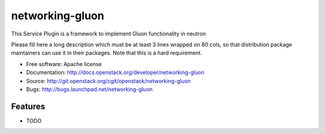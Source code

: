 ===============================
networking-gluon
===============================

This Service Plugin is a framework to implement Gluon functionality in neutron

Please fill here a long description which must be at least 3 lines wrapped on
80 cols, so that distribution package maintainers can use it in their packages.
Note that this is a hard requirement.

* Free software: Apache license
* Documentation: http://docs.openstack.org/developer/networking-gluon
* Source: http://git.openstack.org/cgit/openstack/networking-gluon
* Bugs: http://bugs.launchpad.net/networking-gluon

Features
--------

* TODO
